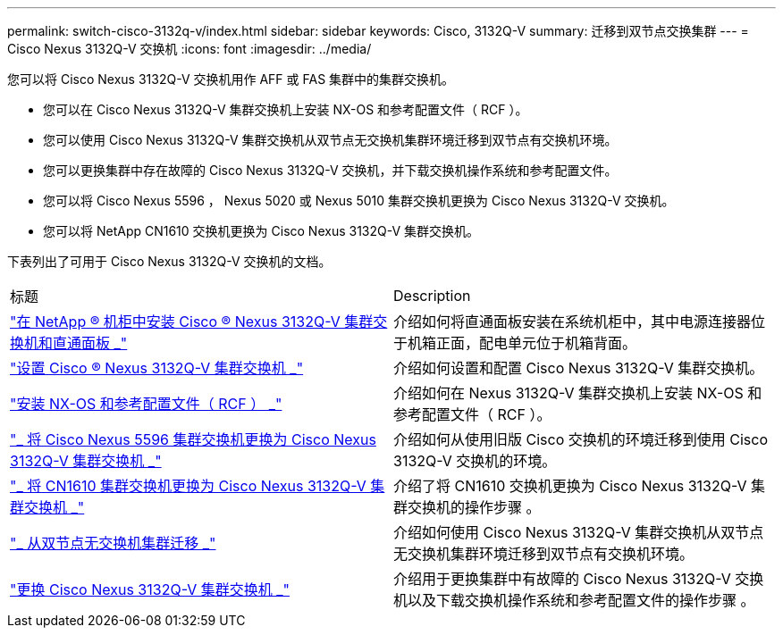 ---
permalink: switch-cisco-3132q-v/index.html 
sidebar: sidebar 
keywords: Cisco, 3132Q-V 
summary: 迁移到双节点交换集群 
---
= Cisco Nexus 3132Q-V 交换机
:icons: font
:imagesdir: ../media/


[role="lead"]
您可以将 Cisco Nexus 3132Q-V 交换机用作 AFF 或 FAS 集群中的集群交换机。

* 您可以在 Cisco Nexus 3132Q-V 集群交换机上安装 NX-OS 和参考配置文件（ RCF ）。
* 您可以使用 Cisco Nexus 3132Q-V 集群交换机从双节点无交换机集群环境迁移到双节点有交换机环境。
* 您可以更换集群中存在故障的 Cisco Nexus 3132Q-V 交换机，并下载交换机操作系统和参考配置文件。
* 您可以将 Cisco Nexus 5596 ， Nexus 5020 或 Nexus 5010 集群交换机更换为 Cisco Nexus 3132Q-V 交换机。
* 您可以将 NetApp CN1610 交换机更换为 Cisco Nexus 3132Q-V 集群交换机。


下表列出了可用于 Cisco Nexus 3132Q-V 交换机的文档。

|===


| 标题 | Description 


 a| 
https://docs.netapp.com/us-en/ontap-systems-switches/switch-cisco-3132q-v/task-install-a-cisco-nexus-3232c-cluster-switch-and-pass-through-panel-in-a-netapp-cabinet.html["在 NetApp ® 机柜中安装 Cisco ® Nexus 3132Q-V 集群交换机和直通面板 _"^]
 a| 
介绍如何将直通面板安装在系统机柜中，其中电源连接器位于机箱正面，配电单元位于机箱背面。



 a| 
https://docs.netapp.com/us-en/ontap-systems-switches/switch-cisco-9336c-fx2/setup-switches.html["设置 Cisco ® Nexus 3132Q-V 集群交换机 _"^]
 a| 
介绍如何设置和配置 Cisco Nexus 3132Q-V 集群交换机。



 a| 
https://docs.netapp.com/us-en/ontap-systems-switches/switch-cisco-3132q-v/task-install-nx-os-software-and-rcfs-on-cisco-nexus-3132q-v-cluster-switches.html["安装 NX-OS 和参考配置文件（ RCF ） _"^]
 a| 
介绍如何在 Nexus 3132Q-V 集群交换机上安装 NX-OS 和参考配置文件（ RCF ）。



 a| 
https://docs.netapp.com/us-en/ontap-systems-switches/switch-cisco-3132q-v/concept-migrate-from-a-cisco-5596-switch-to-a-cisco-nexus-3232c.html["_ 将 Cisco Nexus 5596 集群交换机更换为 Cisco Nexus 3132Q-V 集群交换机 _"^]
 a| 
介绍如何从使用旧版 Cisco 交换机的环境迁移到使用 Cisco 3132Q-V 交换机的环境。



 a| 
https://docs.netapp.com/us-en/ontap-systems-switches/switch-cisco-3132q-v/concept-migrate-a-cn1610-switch-to-a-cisco-nexus-3232c-cluster-switch.html["_ 将 CN1610 集群交换机更换为 Cisco Nexus 3132Q-V 集群交换机 _"^]
 a| 
介绍了将 CN1610 交换机更换为 Cisco Nexus 3132Q-V 集群交换机的操作步骤 。



 a| 
https://docs.netapp.com/us-en/ontap-systems-switches/switch-cisco-3132q-v/concept-migrate-from-a-two-node-switchless-cluster-to-a-cluster-with-cisco-nexus-3232c-cluster-switches.html["_ 从双节点无交换机集群迁移 _"^]
 a| 
介绍如何使用 Cisco Nexus 3132Q-V 集群交换机从双节点无交换机集群环境迁移到双节点有交换机环境。



 a| 
https://docs.netapp.com/us-en/ontap-systems-switches/switch-cisco-3132q-v/concept-replace-cisco-nexus-3132q-v-cluster-switches.html["更换 Cisco Nexus 3132Q-V 集群交换机 _"^]
 a| 
介绍用于更换集群中有故障的 Cisco Nexus 3132Q-V 交换机以及下载交换机操作系统和参考配置文件的操作步骤 。

|===